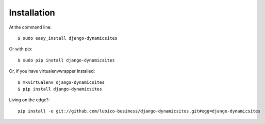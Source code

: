 ============
Installation
============

At the command line::

    $ sudo easy_install django-dynamicsites

Or with pip::

    $ sudo pip install django-dynamicsites

Or, if you have virtualenvwrapper installed::

    $ mkvirtualenv django-dynamicsites
    $ pip install django-dynamicsites

Living on the edge?::

    pip install -e git://github.com/lubico-business/django-dynamicsites.git#egg=django-dynamicsites

